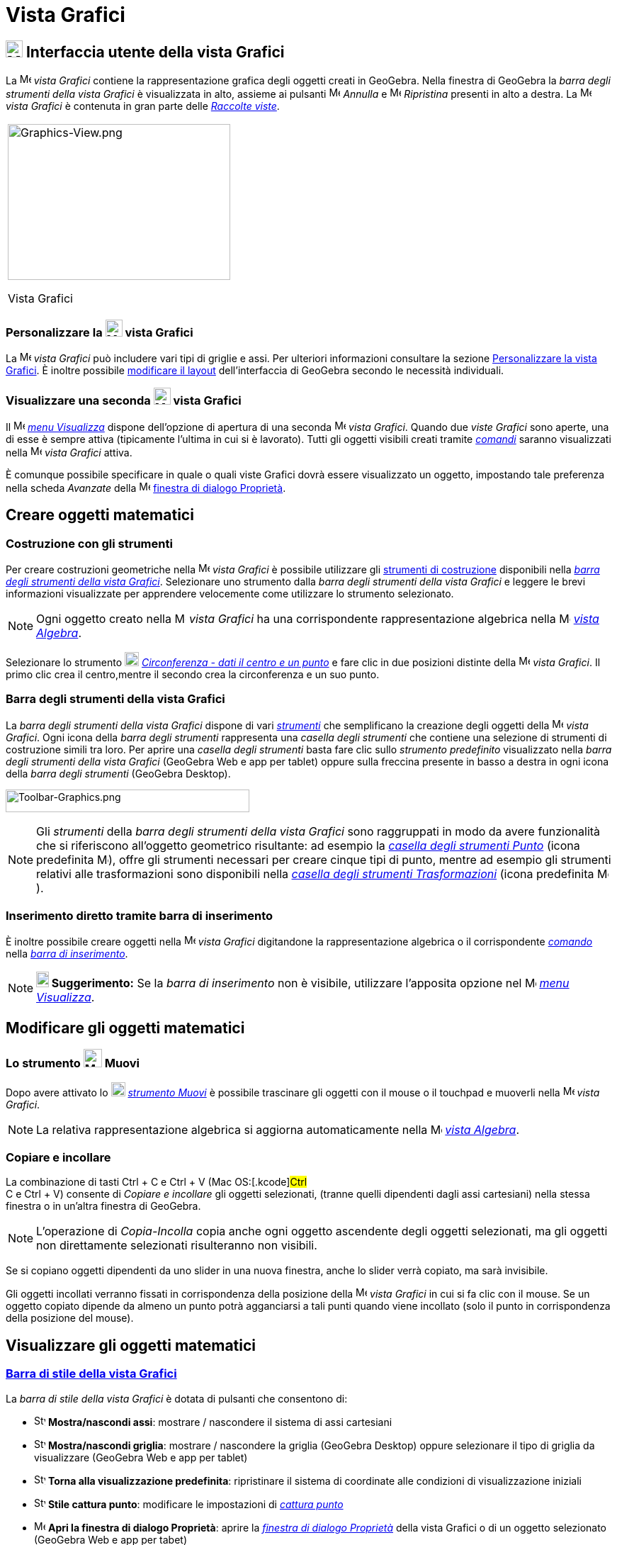 = Vista Grafici

== [#Interfaccia_utente_della_vista_Grafici]#image:24px-Menu_view_graphics.svg.png[Menu view graphics.svg,width=24,height=24] Interfaccia utente della vista Grafici#

La image:16px-Menu_view_graphics.svg.png[Menu view graphics.svg,width=16,height=16] _vista Grafici_ contiene la
rappresentazione grafica degli oggetti creati in GeoGebra. Nella finestra di GeoGebra la _barra degli strumenti della
vista Grafici_ è visualizzata in alto, assieme ai pulsanti
image:16px-Menu-edit-undo.svg.png[Menu-edit-undo.svg,width=16,height=16] _Annulla_ e
image:16px-Menu-edit-redo.svg.png[Menu-edit-redo.svg,width=16,height=16] _Ripristina_ presenti in alto a destra. La
image:16px-Menu_view_graphics.svg.png[Menu view graphics.svg,width=16,height=16] _vista Grafici_ è contenuta in gran
parte delle _xref:/Raccolta_Viste.adoc[Raccolte viste]_.

[width="100%",cols="100%",]
|===
a|
image:314px-Graphics-View.png[Graphics-View.png,width=314,height=220]

Vista Grafici

|===

=== [#Personalizzare_la_vista_Grafici]#Personalizzare la image:24px-Menu_view_graphics.svg.png[Menu view graphics.svg,width=24,height=24] vista Grafici#

La image:16px-Menu_view_graphics.svg.png[Menu view graphics.svg,width=16,height=16] _vista Grafici_ può includere vari
tipi di griglie e assi. Per ulteriori informazioni consultare la sezione
xref:/Personalizzare_la_vista_Grafici.adoc[Personalizzare la vista Grafici]. È inoltre possibile
xref:/Confronto_tra_le_diverse_versioni_di_GeoGebra.adoc[modificare il layout] dell'interfaccia di GeoGebra secondo le
necessità individuali.

=== [#Visualizzare_una_seconda_vista_Grafici]#Visualizzare una seconda image:24px-Menu_view_graphics.svg.png[Menu view graphics.svg,width=24,height=24] vista Grafici#

Il image:16px-Menu-view.svg.png[Menu-view.svg,width=16,height=16] _xref:/Menu_Visualizza.adoc[menu Visualizza]_ dispone
dell'opzione di apertura di una seconda image:16px-Menu_view_graphics.svg.png[Menu view graphics.svg,width=16,height=16]
_vista Grafici_. Quando due _viste Grafici_ sono aperte, una di esse è sempre attiva (tipicamente l'ultima in cui si è
lavorato). Tutti gli oggetti visibili creati tramite _xref:/Comandi.adoc[comandi]_ saranno visualizzati nella
image:16px-Menu_view_graphics.svg.png[Menu view graphics.svg,width=16,height=16] _vista Grafici_ attiva.

È comunque possibile specificare in quale o quali viste Grafici dovrà essere visualizzato un oggetto, impostando tale
preferenza nella scheda _Avanzate_ della image:16px-Menu-options.svg.png[Menu-options.svg,width=16,height=16]
xref:/Finestra_di_dialogo_Propriet%C3%A0.adoc[finestra di dialogo Proprietà].

== [#Creare_oggetti_matematici]#Creare oggetti matematici#

=== [#Costruzione_con_gli_strumenti]#Costruzione con gli strumenti#

Per creare costruzioni geometriche nella image:16px-Menu_view_graphics.svg.png[Menu view
graphics.svg,width=16,height=16] _vista Grafici_ è possibile utilizzare gli xref:/tools/Strumenti_Grafici.adoc[strumenti
di costruzione] disponibili nella xref:/Vista_Grafici.adoc[_barra degli strumenti della vista Grafici_]. Selezionare uno
strumento dalla _barra degli strumenti della vista Grafici_ e leggere le brevi informazioni visualizzate per apprendere
velocemente come utilizzare lo strumento selezionato.

[NOTE]
====

Ogni oggetto creato nella image:16px-Menu_view_graphics.svg.png[Menu view graphics.svg,width=16,height=16] _vista
Grafici_ ha una corrispondente rappresentazione algebrica nella image:16px-Menu_view_algebra.svg.png[Menu view
algebra.svg,width=16,height=16] _xref:/Vista_Algebra.adoc[vista Algebra]_.

====

[EXAMPLE]
====

Selezionare lo strumento image:20px-Mode_circle2.svg.png[Mode circle2.svg,width=20,height=20]
_xref:/tools/Strumento_Circonferenza_dati_il_centro_e_un_punto.adoc[Circonferenza - dati il centro e un punto]_ e fare
clic in due posizioni distinte della image:16px-Menu_view_algebra.svg.png[Menu view algebra.svg,width=16,height=16]
_vista Grafici_. Il primo clic crea il centro,mentre il secondo crea la circonferenza e un suo punto.

====

=== [#Barra_degli_strumenti_della_vista_Grafici]#Barra degli strumenti della vista Grafici#

La _barra degli strumenti della vista Grafici_ dispone di vari _xref:/Strumenti.adoc[strumenti]_ che semplificano la
creazione degli oggetti della image:16px-Menu_view_graphics.svg.png[Menu view graphics.svg,width=16,height=16] _vista
Grafici_. Ogni icona della _barra degli strumenti_ rappresenta una _casella degli strumenti_ che contiene una selezione
di strumenti di costruzione simili tra loro. Per aprire una _casella degli strumenti_ basta fare clic sullo _strumento
predefinito_ visualizzato nella _barra degli strumenti della vista Grafici_ (GeoGebra Web e app per tablet) oppure sulla
freccina presente in basso a destra in ogni icona della _barra degli strumenti_ (GeoGebra Desktop).

image:344px-Toolbar-Graphics.png[Toolbar-Graphics.png,width=344,height=32]

[NOTE]
====

Gli _strumenti_ della _barra degli strumenti della vista Grafici_ sono raggruppati in modo da avere funzionalità che si
riferiscono all'oggetto geometrico risultante: ad esempio la _xref:/tools/Strumenti_Punto.adoc[casella degli strumenti
Punto]_ (icona predefinita image:16px-Mode_point.svg.png[Mode point.svg,width=16,height=16]), offre gli strumenti
necessari per creare cinque tipi di punto, mentre ad esempio gli strumenti relativi alle trasformazioni sono disponibili
nella xref:/tools/Strumenti_Trasformazione.adoc[_casella degli strumenti Trasformazioni_] (icona predefinita
image:16px-Mode_mirroratline.svg.png[Mode mirroratline.svg,width=16,height=16]).

====

=== [#Inserimento_diretto_tramite_barra_di_inserimento]#Inserimento diretto tramite barra di inserimento#

È inoltre possibile creare oggetti nella image:16px-Menu_view_graphics.svg.png[Menu view
graphics.svg,width=16,height=16] _vista Grafici_ digitandone la rappresentazione algebrica o il corrispondente
_xref:/Comandi.adoc[comando]_ nella _xref:/Barra_di_inserimento.adoc[barra di inserimento]_.

[NOTE]
====

*image:18px-Bulbgraph.png[Note,title="Note",width=18,height=22] Suggerimento:* Se la _barra di inserimento_ non è
visibile, utilizzare l'apposita opzione nel image:16px-Menu-view.svg.png[Menu-view.svg,width=16,height=16]
_xref:/Menu_Visualizza.adoc[menu Visualizza]_.

====

== [#Modificare_gli_oggetti_matematici]#Modificare gli oggetti matematici#

=== [#Lo_strumento_Muovi]#Lo strumento image:26px-Mode_move.svg.png[Mode move.svg,width=26,height=26] Muovi#

Dopo avere attivato lo image:20px-Mode_move.svg.png[Mode move.svg,width=20,height=20]
_xref:/tools/Strumento_Muovi.adoc[strumento Muovi]_ è possibile trascinare gli oggetti con il mouse o il touchpad e
muoverli nella image:16px-Menu_view_graphics.svg.png[Menu view graphics.svg,width=16,height=16] _vista Grafici_.

[NOTE]
====

La relativa rappresentazione algebrica si aggiorna automaticamente nella image:16px-Menu_view_algebra.svg.png[Menu view
algebra.svg,width=16,height=16] _xref:/Vista_Algebra.adoc[vista Algebra]_.

====

=== [#Copiare_e_incollare]#Copiare e incollare#

La combinazione di tasti [.kcode]#Ctrl# + [.kcode]#C# e [.kcode]#Ctrl# + [.kcode]#V# (Mac OS:[.kcode]#Ctrl# +
[.kcode]#C# e [.kcode]#Ctrl# + [.kcode]#V#) consente di _Copiare e incollare_ gli oggetti selezionati, (tranne quelli
dipendenti dagli assi cartesiani) nella stessa finestra o in un'altra finestra di GeoGebra.

[NOTE]
====

L'operazione di _Copia-Incolla_ copia anche ogni oggetto ascendente degli oggetti selezionati, ma gli oggetti non
direttamente selezionati risulteranno non visibili.

====

[EXAMPLE]
====

Se si copiano oggetti dipendenti da uno slider in una nuova finestra, anche lo slider verrà copiato, ma sarà invisibile.

====

Gli oggetti incollati verranno fissati in corrispondenza della posizione della
image:16px-Menu_view_graphics.svg.png[Menu view graphics.svg,width=16,height=16] _vista Grafici_ in cui si fa clic con
il mouse. Se un oggetto copiato dipende da almeno un punto potrà agganciarsi a tali punti quando viene incollato (solo
il punto in corrispondenza della posizione del mouse).

== [#Visualizzare_gli_oggetti_matematici]#Visualizzare gli oggetti matematici#

=== [#Barra_di_stile_della_vista_Grafici]#xref:/Barra_di_stile.adoc[Barra di stile della vista Grafici]#

La _barra di stile della vista Grafici_ è dotata di pulsanti che consentono di:

* image:16px-Stylingbar_graphicsview_show_or_hide_the_axes.svg.png[Stylingbar graphicsview show or hide the
axes.svg,width=16,height=16] *Mostra/nascondi assi*: mostrare / nascondere il sistema di assi cartesiani
* image:16px-Stylingbar_graphicsview_show_or_hide_the_grid.svg.png[Stylingbar graphicsview show or hide the
grid.svg,width=16,height=16] *Mostra/nascondi griglia*: mostrare / nascondere la griglia (GeoGebra Desktop) oppure
selezionare il tipo di griglia da visualizzare (GeoGebra Web e app per tablet)
* image:16px-Stylingbar_graphicsview_standardview.svg.png[Stylingbar graphicsview standardview.svg,width=16,height=16]
*Torna alla visualizzazione predefinita*: ripristinare il sistema di coordinate alle condizioni di visualizzazione
iniziali
* image:16px-Stylingbar_graphicsview_point_capturing.svg.png[Stylingbar graphicsview point
capturing.svg,width=16,height=16] *Stile cattura punto*: modificare le impostazioni di _xref:/Cattura_punto.adoc[cattura
punto]_
* image:16px-Menu-options.svg.png[Menu-options.svg,width=16,height=16] *Apri la finestra di dialogo Proprietà*: aprire
la _xref:/Finestra_di_dialogo_Propriet%C3%A0.adoc[finestra di dialogo Proprietà]_ della vista Grafici o di un oggetto
selezionato (GeoGebra Web e app per tabet)
* image:16px-Stylingbar_dots.svg.png[Stylingbar dots.svg,width=16,height=16] *Mostra Viste*: visualizzare ulteriori
xref:/Viste.adoc[_Viste_] nella finestra di GeoGebra (GeoGebra Web e app per tablet)

=== [#Barra_di_stile_di_strumenti_e_oggetti]#Barra di stile di strumenti e oggetti#

I pulsanti disponibili nella _xref:/Barra_di_stile.adoc[barra di stile]_ si adattano automaticamente allo strumento o
all'oggetto selezionato. Fare riferimento alla sezione xref:/Barra_di_stile.adoc[Opzioni della barra di stile per
strumenti e oggetti] per ulteriori informazioni.

=== [#Nascondere_oggetti_matematici_nella_vista_Grafici]#Nascondere oggetti matematici nella vista Grafici#

Per nascondere gli oggetti nella image:18px-Menu_view_graphics.svg.png[Menu view graphics.svg,width=18,height=18] _vista
Grafici_:

* utilizzare lo strumento image:18px-Mode_showhideobject.svg.png[Mode showhideobject.svg,width=18,height=18]
_xref:/tools/Strumento_Mostra_Nascondi_oggetto.adoc[Mostra / nascondi oggetto]_, oppure
* aprire il _xref:/Menu_contestuale.adoc[menu contestuale]_ e deselezionare l'opzione
image:18px-Mode_showhideobject.svg.png[Mode showhideobject.svg,width=18,height=18] _Mostra oggetto_
